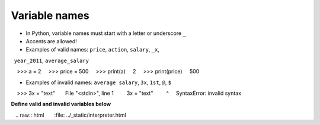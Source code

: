 Variable names
==============

+ In Python, variable names must start with a letter or underscore ``_``
+ Accents are allowed!
+ Examples of valid names: ``price``, ``action``, ``salary``, ``_x``,
  ``year_2011``, ``average_salary``

.. code-block:: python

    >>> a = 2
    >>> price = 500
    >>> print(a)
    2
    >>> print(price)
    500

+ Examples of invalid names: ``average salary``, ``3x``, ``1st``, ``@``, ``$``

.. code-block:: python

    >>> 3x = "text"
      File "<stdin>", line 1
        3x = "text"
        ^
    SyntaxError: invalid syntax

**Define valid and invalid variables below**

.. only:: html

   .. raw:: html
      :file: ../_static/interpreter.html